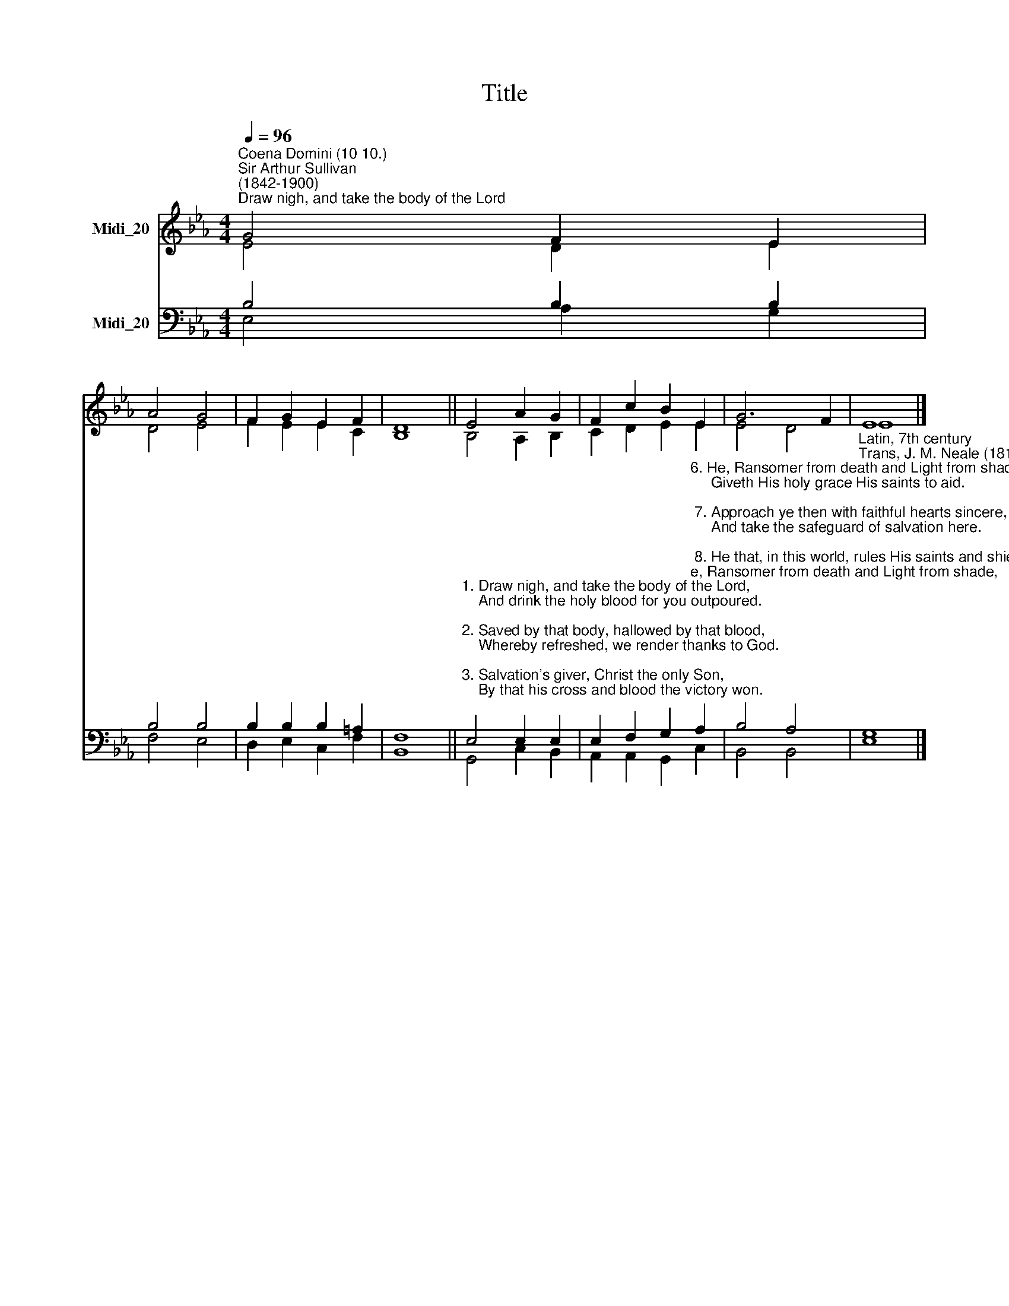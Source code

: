 X:1
T:Title
%%score ( 1 2 ) ( 3 4 )
L:1/8
Q:1/4=96
M:4/4
K:Eb
V:1 treble nm="Midi_20"
V:2 treble 
V:3 bass nm="Midi_20"
V:4 bass 
V:1
"^Coena Domini (10 10.)""^Sir Arthur Sullivan\n(1842-1900)""^Draw nigh, and take the body of the Lord" G4 F2 E2 | %1
 A4 G4 | F2 G2 E2 F2 | D8 || E4 A2 G2 | F2 c2 B2 E2 | G6 F2 | E8 |] %8
V:2
 E4 D2 E2 | D4 E4 | F2 E2 E2 C2 | B,8 || B,4 A,2 B,2 | C2 D2 E2 E2 | E4 D4 | E8 |] %8
V:3
 B,4 B,2 B,2 | B,4 B,4 | B,2 B,2 B,2 =A,2 | F,8 || %4
"^1. Draw nigh, and take the body of the Lord,\n    And drink the holy blood for you outpoured.\n\n2. Saved by that body, hallowed by that blood,\n    Whereby refreshed, we render thanks to God.\n\n3. Salvation's giver, Christ the only Son,\n    By that his cross and blood the victory won.\n\n4. Offered was He for greatest and for least:\n    Himself the Victim, and Himself the Priest.\n\n5. Victims were offered by the law of old,\n    That, in a type, celestial mysteries told." E,4 E,2 E,2 | %5
 E,2 F,2 G,2"^6. He, Ransomer from death and Light from shade,\n     Giveth His holy grace His saints to aid.\n\n 7. Approach ye then with faithful hearts sincere,\n     And take the safeguard of salvation here.\n\n 8. He that, in this world, rules His saints and shields,\n     To all believers life eternal yields:\n\n 9. With heavenly bread makes them that hunger whole,\n     Gives living waters to the thirsty soul.\n\n10. Alpha and Omega, to whom shall bow\n      All nations at the doom, is with us now.\n" A,2 | %6
 B,4 A,4 |"^Latin, 7th century\nTrans, J. M. Neale (1818-66)" G,8 |] %8
V:4
 E,4 A,2 G,2 | F,4 E,4 | D,2 E,2 C,2 F,2 | B,,8 || G,,4 C,2 B,,2 | A,,2 A,,2 G,,2 C,2 | B,,4 B,,4 | %7
 E,8 |] %8

